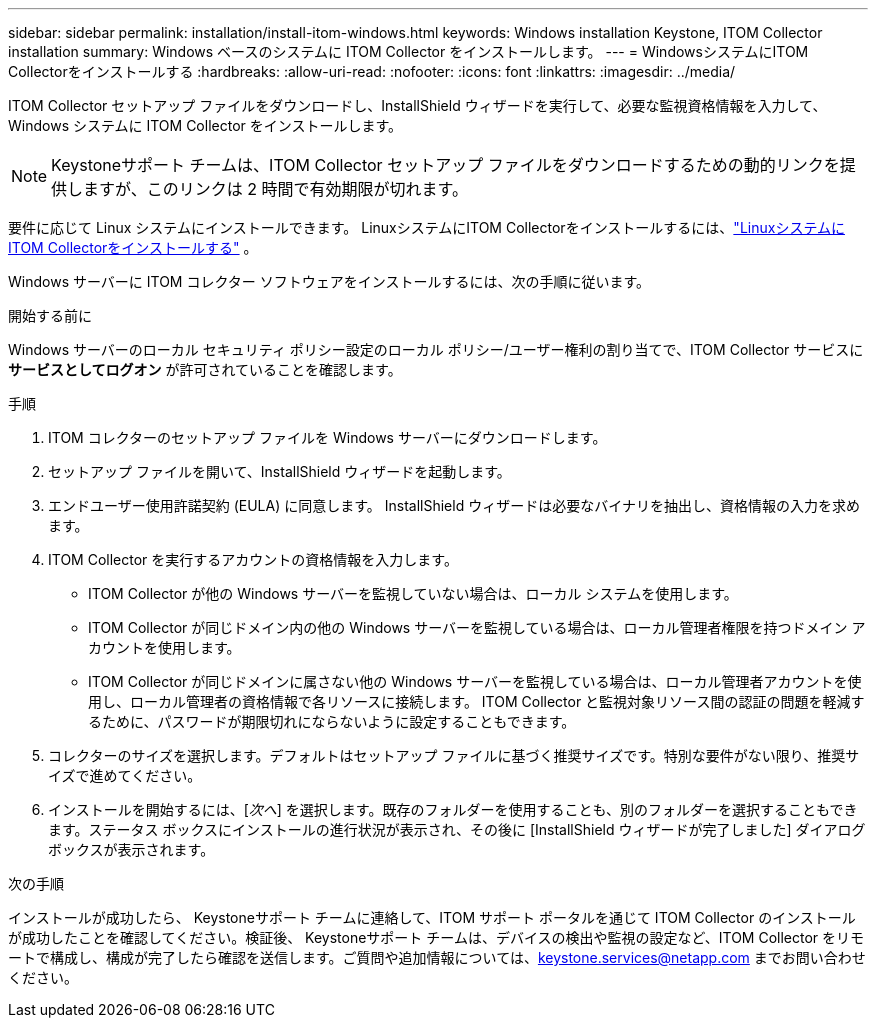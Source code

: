 ---
sidebar: sidebar 
permalink: installation/install-itom-windows.html 
keywords: Windows installation Keystone, ITOM Collector installation 
summary: Windows ベースのシステムに ITOM Collector をインストールします。 
---
= WindowsシステムにITOM Collectorをインストールする
:hardbreaks:
:allow-uri-read: 
:nofooter: 
:icons: font
:linkattrs: 
:imagesdir: ../media/


[role="lead"]
ITOM Collector セットアップ ファイルをダウンロードし、InstallShield ウィザードを実行して、必要な監視資格情報を入力して、Windows システムに ITOM Collector をインストールします。


NOTE: Keystoneサポート チームは、ITOM Collector セットアップ ファイルをダウンロードするための動的リンクを提供しますが、このリンクは 2 時間で有効期限が切れます。

要件に応じて Linux システムにインストールできます。  LinuxシステムにITOM Collectorをインストールするには、link:../installation/install-itom-linux.html["LinuxシステムにITOM Collectorをインストールする"] 。

Windows サーバーに ITOM コレクター ソフトウェアをインストールするには、次の手順に従います。

.開始する前に
Windows サーバーのローカル セキュリティ ポリシー設定のローカル ポリシー/ユーザー権利の割り当てで、ITOM Collector サービスに *サービスとしてログオン* が許可されていることを確認します。

.手順
. ITOM コレクターのセットアップ ファイルを Windows サーバーにダウンロードします。
. セットアップ ファイルを開いて、InstallShield ウィザードを起動します。
. エンドユーザー使用許諾契約 (EULA) に同意します。  InstallShield ウィザードは必要なバイナリを抽出し、資格情報の入力を求めます。
. ITOM Collector を実行するアカウントの資格情報を入力します。
+
** ITOM Collector が他の Windows サーバーを監視していない場合は、ローカル システムを使用します。
** ITOM Collector が同じドメイン内の他の Windows サーバーを監視している場合は、ローカル管理者権限を持つドメイン アカウントを使用します。
** ITOM Collector が同じドメインに属さない他の Windows サーバーを監視している場合は、ローカル管理者アカウントを使用し、ローカル管理者の資格情報で各リソースに接続します。  ITOM Collector と監視対象リソース間の認証の問題を軽減するために、パスワードが期限切れにならないように設定することもできます。


. コレクターのサイズを選択します。デフォルトはセットアップ ファイルに基づく推奨サイズです。特別な要件がない限り、推奨サイズで進めてください。
. インストールを開始するには、[_次へ_] を選択します。既存のフォルダーを使用することも、別のフォルダーを選択することもできます。ステータス ボックスにインストールの進行状況が表示され、その後に [InstallShield ウィザードが完了しました] ダイアログ ボックスが表示されます。


.次の手順
インストールが成功したら、 Keystoneサポート チームに連絡して、ITOM サポート ポータルを通じて ITOM Collector のインストールが成功したことを確認してください。検証後、 Keystoneサポート チームは、デバイスの検出や監視の設定など、ITOM Collector をリモートで構成し、構成が完了したら確認を送信します。ご質問や追加情報については、keystone.services@netapp.com までお問い合わせください。
